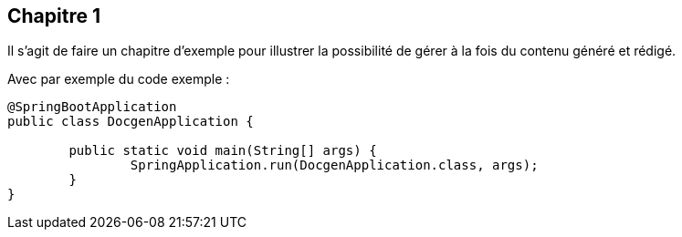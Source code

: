 == Chapitre 1

Il s'agit de faire un chapitre d'exemple pour illustrer la possibilité de gérer à la fois du contenu généré et rédigé.

Avec par exemple du code exemple :

[source,java]
----
@SpringBootApplication
public class DocgenApplication {

	public static void main(String[] args) {
		SpringApplication.run(DocgenApplication.class, args);
	}
}
----
